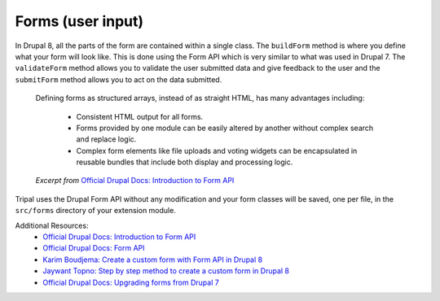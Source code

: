 
Forms (user input)
====================

In Drupal 8, all the parts of the form are contained within a single class. The ``buildForm`` method is where you define what your form will look like. This is done using the Form API which is very similar to what was used in Drupal 7. The ``validateForm`` method allows you to validate the user submitted data and give feedback to the user and the ``submitForm`` method allows you to act on the data submitted.

  Defining forms as structured arrays, instead of as straight HTML, has many advantages including:

    - Consistent HTML output for all forms.
    - Forms provided by one module can be easily altered by another without complex search and replace logic.
    - Complex form elements like file uploads and voting widgets can be encapsulated in reusable bundles that include both display and processing logic.

  *Excerpt from* `Official Drupal Docs: Introduction to Form API <https://www.drupal.org/docs/8/api/form-api/introduction-to-form-api>`_

Tripal uses the Drupal Form API without any modification and your form classes will be saved, one per file, in the ``src/forms`` directory of your extension module.

Additional Resources:
 - `Official Drupal Docs: Introduction to Form API <https://www.drupal.org/docs/8/api/form-api/introduction-to-form-api>`_
 - `Official Drupal Docs: Form API <https://www.drupal.org/docs/8/api/form-api>`_
 - `Karim Boudjema: Create a custom form with Form API in Drupal 8 <http://karimboudjema.com/en/drupal/20181013/create-custom-form-form-api-drupal-8>`_
 - `Jaywant Topno: Step by step method to create a custom form in Drupal 8 <https://www.valuebound.com/resources/blog/step-by-step-method-to-create-a-custom-form-in-drupal-8>`_
 - `Official Drupal Docs: Upgrading forms from Drupal 7 <https://www.drupal.org/node/1932058>`_
